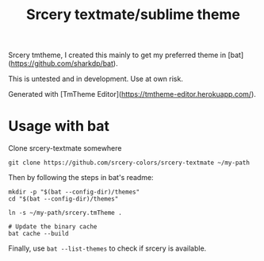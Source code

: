 #+TITLE: Srcery textmate/sublime theme

Srcery tmtheme, I created this mainly to get my preferred theme in [bat](https://github.com/sharkdp/bat).

This is untested and in development. Use at own risk.

Generated with [TmTheme Editor](https://tmtheme-editor.herokuapp.com/).

* Usage with bat
  Clone srcery-textmate somewhere

  #+BEGIN_SRC shell
  git clone https://github.com/srcery-colors/srcery-textmate ~/my-path
  #+END_SRC

  Then by following the steps in bat's readme:
  #+BEGIN_SRC shell
    mkdir -p "$(bat --config-dir)/themes"
    cd "$(bat --config-dir)/themes"

    ln -s ~/my-path/srcery.tmTheme .

    # Update the binary cache
    bat cache --build
  #+END_SRC

  Finally, use ~bat --list-themes~ to check if srcery is available.
